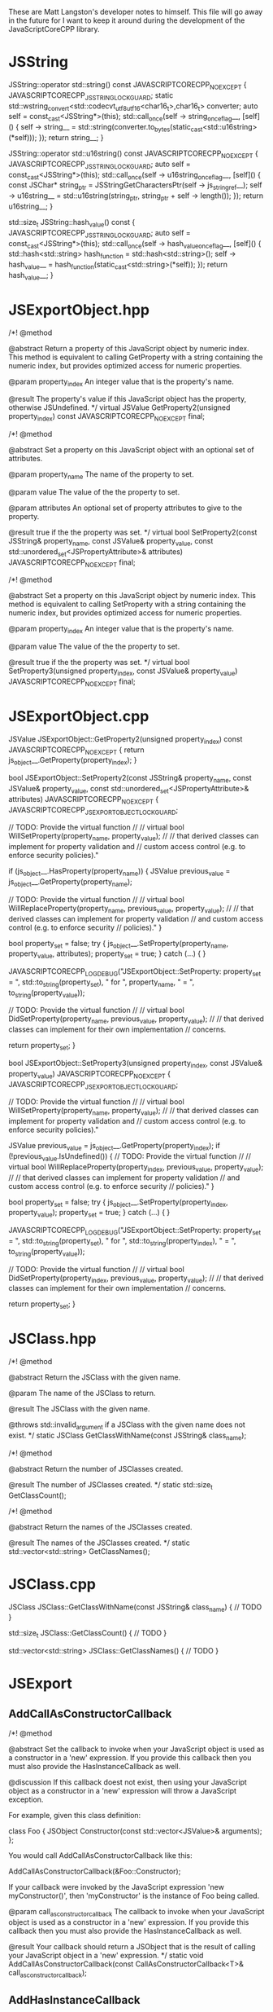 These are Matt Langston's developer notes to himself. This file will
go away in the future for I want to keep it around during the
development of the JavaScriptCoreCPP library.

* JSString
  JSString::operator std::string() const JAVASCRIPTCORECPP_NOEXCEPT {
    JAVASCRIPTCORECPP_JSSTRING_LOCK_GUARD;
    static std::wstring_convert<std::codecvt_utf8_utf16<char16_t>,char16_t> converter;
    auto self = const_cast<JSString*>(this);
    std::call_once(self -> string_once_flag__, [self]() {
      self -> string__ = std::string(converter.to_bytes(static_cast<std::u16string>(*self)));
    });
    return string__;
  }
  
  JSString::operator std::u16string() const JAVASCRIPTCORECPP_NOEXCEPT {
    JAVASCRIPTCORECPP_JSSTRING_LOCK_GUARD;
    auto self = const_cast<JSString*>(this);
    std::call_once(self -> u16string_once_flag__, [self]() {
      const JSChar* string_ptr = JSStringGetCharactersPtr(self -> js_string_ref__);
      self -> u16string__ = std::u16string(string_ptr, string_ptr + self -> length());
    });
    return u16string__;
  }
  
  std::size_t JSString::hash_value() const {
    JAVASCRIPTCORECPP_JSSTRING_LOCK_GUARD;
    auto self = const_cast<JSString*>(this);
    std::call_once(self -> hash_value_once_flag__, [self]() {
      std::hash<std::string> hash_function = std::hash<std::string>();
      self -> hash_value__ = hash_function(static_cast<std::string>(*self));
    });
    return hash_value__;
  }

* JSExportObject.hpp
    /*!
     @method
     
     @abstract Return a property of this JavaScript object by numeric
     index. This method is equivalent to calling GetProperty with a
     string containing the numeric index, but provides optimized
     access for numeric properties.
     
     @param property_index An integer value that is the property's
     name.
     
     @result The property's value if this JavaScript object has the
     property, otherwise JSUndefined.
     */
    virtual JSValue GetProperty2(unsigned property_index) const JAVASCRIPTCORECPP_NOEXCEPT final;
    
    
    /*!
     @method
     
     @abstract Set a property on this JavaScript object with an
     optional set of attributes.
     
     @param property_name The name of the property to set.
     
     @param value The value of the the property to set.
     
     @param attributes An optional set of property attributes to give
     to the property.
     
     @result true if the the property was set.
     */
    virtual bool SetProperty2(const JSString& property_name, const JSValue& property_value, const std::unordered_set<JSPropertyAttribute>& attributes) JAVASCRIPTCORECPP_NOEXCEPT final;
    
    /*!
     @method
     
     @abstract Set a property on this JavaScript object by numeric
     index. This method is equivalent to calling SetProperty with a
     string containing the numeric index, but provides optimized
     access for numeric properties.
     
     @param property_index An integer value that is the property's
     name.
     
     @param value The value of the the property to set.
     
     @result true if the the property was set.
     */
    virtual bool SetProperty3(unsigned property_index, const JSValue& property_value) JAVASCRIPTCORECPP_NOEXCEPT final;

* JSExportObject.cpp
  JSValue JSExportObject::GetProperty2(unsigned property_index) const JAVASCRIPTCORECPP_NOEXCEPT {
    return js_object__.GetProperty(property_index);
  }
  
  bool JSExportObject::SetProperty2(const JSString& property_name, const JSValue& property_value, const std::unordered_set<JSPropertyAttribute>& attributes) JAVASCRIPTCORECPP_NOEXCEPT {
    JAVASCRIPTCORECPP_JSEXPORTOBJECT_LOCK_GUARD;
    
    // TODO: Provide the virtual function
    //
    // virtual bool WillSetProperty(property_name, property_value);
    //
    // that derived classes can implement for property validation and
    // custom access control (e.g. to enforce security policies)."
    
    if (js_object__.HasProperty(property_name)) {
      JSValue previous_value = js_object__.GetProperty(property_name);
      
      // TODO: Provide the virtual function
      //
      // virtual bool WillReplaceProperty(property_name, previous_value, property_value);
      //
      // that derived classes can implement for property validation
      // and custom access control (e.g. to enforce security
      // policies)."
    }
    
    bool property_set = false;
    try {
      js_object__.SetProperty(property_name, property_value, attributes);
      property_set = true;
    } catch (...) {
    }
    
    JAVASCRIPTCORECPP_LOG_DEBUG("JSExportObject::SetProperty: property_set = ", std::to_string(property_set), " for ", property_name, " = ", to_string(property_value));
    
    // TODO: Provide the virtual function
    //
    // virtual bool DidSetProperty(property_name, previous_value, property_value);
    //
    // that derived classes can implement for their own implementation
    // concerns.
    
    return property_set;
  }
  
  bool JSExportObject::SetProperty3(unsigned property_index, const JSValue& property_value) JAVASCRIPTCORECPP_NOEXCEPT {
    JAVASCRIPTCORECPP_JSEXPORTOBJECT_LOCK_GUARD;
    
    // TODO: Provide the virtual function
    //
    // virtual bool WillSetProperty(property_name, property_value);
    //
    // that derived classes can implement for property validation and
    // custom access control (e.g. to enforce security policies)."
    
    JSValue previous_value = js_object__.GetProperty(property_index);
    if (!previous_value.IsUndefined()) {
      // TODO: Provide the virtual function
      //
      // virtual bool WillReplaceProperty(property_index, previous_value, property_value);
      //
      // that derived classes can implement for property validation
      // and custom access control (e.g. to enforce security
      // policies)."
    }
    
    bool property_set = false;
    try {
      js_object__.SetProperty(property_index, property_value);
      property_set = true;
    } catch (...) {
    }
    
    JAVASCRIPTCORECPP_LOG_DEBUG("JSExportObject::SetProperty: property_set = ", std::to_string(property_set), " for ", std::to_string(property_index), " = ", to_string(property_value));
    
    // TODO: Provide the virtual function
    //
    // virtual bool DidSetProperty(property_index, previous_value, property_value);
    //
    // that derived classes can implement for their own implementation
    // concerns.
    
    return property_set;
  }

* JSClass.hpp

  /*!
    @method
    
    @abstract Return the JSClass with the given name.

    @param The name of the JSClass to return.
    
    @result The JSClass with the given name.
    
    @throws std::invalid_argument if a JSClass with the given name
    does not exist.
  */
  static JSClass GetClassWithName(const JSString& class_name);

  /*!
    @method
    
    @abstract Return the number of JSClasses created.

    @result The number of JSClasses created.
  */
  static std::size_t GetClassCount();

  /*!
    @method
    
    @abstract Return the names of the JSClasses created.

    @result The names of the JSClasses created.
  */
  static std::vector<std::string> GetClassNames();

* JSClass.cpp

JSClass JSClass::GetClassWithName(const JSString& class_name) {
	// TODO
}

std::size_t JSClass::GetClassCount() {
	// TODO
}

std::vector<std::string> JSClass::GetClassNames() {
	// TODO
}

* JSExport
** AddCallAsConstructorCallback
    /*!
     @method
     
     @abstract Set the callback to invoke when your JavaScript object
     is used as a constructor in a 'new' expression. If you provide
     this callback then you must also provide the HasInstanceCallback
     as well.
     
     @discussion If this callback doest not exist, then using your
     JavaScript object as a constructor in a 'new' expression will
     throw a JavaScript exception.
     
     For example, given this class definition:
     
     class Foo {
     JSObject Constructor(const std::vector<JSValue>& arguments);
     };
     
     You would call AddCallAsConstructorCallback like this:
     
     AddCallAsConstructorCallback(&Foo::Constructor);
     
     If your callback were invoked by the JavaScript expression 'new
     myConstructor()', then 'myConstructor' is the instance of Foo
     being called.
     
     @param call_as_constructor_callback The callback to invoke when
     your JavaScript object is used as a constructor in a 'new'
     expression. If you provide this callback then you must also
     provide the HasInstanceCallback as well.
     
     @result Your callback should return a JSObject that is the result
     of calling your JavaScript object in a 'new' expression.
     */
    static void AddCallAsConstructorCallback(const CallAsConstructorCallback<T>& call_as_constructor_callback);

** AddHasInstanceCallback    
    /*!
     @method
     
     @abstract Set the callback to invoke when your JavaScript object
     is used as the target of an 'instanceof' expression. If you
     provide this callback then you must also provide the
     CallAsConstructorCallback as well.
     
     @discussion If this callback does not exist, then 'instanceof'
     expressions that target your JavaScript object will return false.
     
     For example, given this class definition:
     
     class Foo {
     bool HasInstance(const JSValue& possible_instance) const;
     };
     
     You would call AddHasInstanceCallback like this:
     
     AddHasInstanceCallback(&Foo::HasInstance);
     
     If your callback were invoked by the JavaScript expression
     'someValue instanceof myObject', then 'myObject' is the instance
     of Foo being called and 'someValue' is the possible_instance
     parameter.
     
     @param has_instance_callback The callback to invoke when your
     JavaScript object is used as the target of an 'instanceof'
     expression. If you provide this callback then you must also
     provide the CallAsConstructorCallback as well.
     
     @result Your callback should return true to indicate whether it
     is 'instanceof' the given JSValue 'possible_instance'.
     */
    static void AddHasInstanceCallback(const HasInstanceCallback<T>& has_instance_callback);

* JSExportCallbacks
** InitializeCallback
/*! 
  @typedef InitializeCallback

  @abstract The callback to invoke when a JavaScript object is first
  created. Unlike the other object callbacks, the initialize callback
  is called on the least derived object (the parent object) first, and
  the most derived object last, analogous to the way C++ constructors
  work in a class hierarchy.
  
  For example, given this class definition:
  
  class Foo {
    void Initialize();
  };

  You would define the callback like this:
  
  InitializeCallback callback(&Foo::Initialize);
  
  @param 1 A non-const reference to the C++ object being initialized.
*/
template<typename T>
using InitializeCallback = std::function<void(T&)>;
	
** FinalizeCallback
/*! 
  @typedef FinalizeCallback

  @abstract The callback to invoke when a JavaScript object is
  finalized (prepared for garbage collection). This callback is
  invoked immediately before your C++ class destructor. An object may
  be finalized on any thread.
  
  @discussion The finalize callback is called on the most derived
  object first, and the least derived object (the parent object) last,
  analogous to that way C++ destructors work in a class hierarchy.
	  
  You must not call any function that may cause a garbage collection
  or an allocation of a garbage collected object from within a
  FinalizeCallback. This basically means don't create any object whose
  class name begins with JS (e.g. JSString, JSValue, JSObject, etc.)
  and don't call any methods on such objects that you may already have
  a reference to.
	  
  For example, given this class definition:

  class Foo {
    void Finalize(void* native_object_ptr);
  };

  You would define the callback like this:

  FinalizeCallback callback(&Foo::Finalize);

  @param 1 A non-const reference to the C++ object being finalized.

  @param 2 A pointer to the native object being finalized.
*/
template<typename T>
using FinalizeCallback = std::function<void(T&, void*)>;

** CallAsConstructorCallback
  /*!
   @typedef CallAsConstructorCallback
   
   @abstract The callback to invoke when your JavaScript object is
   used as a constructor in a 'new' expression.
   
   @discussion If this callback doest not exist, then using your
   JavaScript object as a constructor in a 'new' expression will throw
   a JavaScript exception.
   
   For example, given this class definition:
   
   class Foo {
   JSObject CallAsConstructor(const std::vector<JSValue>& arguments);
   };
   
   You would define the callback like this:
   
   CallAsConstructorCallback callback(&Foo::CallAsConstructor);
   
   If your callback were invoked by the JavaScript expression 'new
   myConstructor()', then 'myConstructor' is the instance of Foo being
   called.
   
   @param 1 A non-const reference to the C++ object that implements
   your JavaScript object.
   
   @param 2 A const rvalue reference to the JSValue array of arguments
   to pass to the constructor.
   
   @result Return a JSObject that is the result of calling your
   JavaScript object in a 'new' expression.
   */
  template<typename T>
  using CallAsConstructorCallback = std::function<JSObject(T&, const std::vector<JSValue>&)>;

** HasInstanceCallback
  /*!
   @typedef HasInstanceCallback
   
   @abstract The callback to invoke when your JavaScript object is
   used as the target of an 'instanceof' expression. If you provide
   this callback then you must also provide the
   CallAsConstructorCallback as well.
   
   @discussion If this callback does not exist, then 'instanceof'
   expressions that target your JavaScript object will return false.
   
   For example, given this class definition:
   
   class Foo {
   bool HasInstance(const JSValue& possible_instance) const;
   };
   
   You would define the callback like this:
   
   HasInstanceCallback callback(&Foo::HasInstance);
   
   If your callback were invoked by the JavaScript expression
   'someValue instanceof myObject', then 'myObject' is the instance of
   Foo being called and 'someValue' is the possible_instance
   parameter.
   
   @param 1 A const reference to the C++ object that implements your
   JavaScript object.
   
   @param 2 A const rvalue reference to the JSValue being tested to
   determine if it is an instance of parameter 1.
   
   @result Return true to indicate parameter 2 is an 'instanceof'
   parameter 1.
   */
  template<typename T>
  using HasInstanceCallback = std::function<bool(const T&, const JSValue&)>;

* JSExportClassDefinitionBuilder.hpp
** InitializeCallback
	/*!
	  @method

	  @abstract Return the callback to invoke when a JavaScript object
	  is first created.
	  
	  @result The callback to invoke when a JavaScript object is first
	  created.
	*/
	InitializeCallback<T> Initialize() const {
		return initialize_callback__;
	}

	/*!
	  @method

	  @abstract Set the callback to invoke when a JavaScript object is
	  first created. Unlike the other object callbacks, the initialize
	  callback is called on the least derived object (the parent object)
	  first, and the most derived object last, analogous to the way C++
	  constructors work in a class hierarchy.

	  @discussion For example, given this class definition:

	  class Foo {
	    void Initialize();
	  };

	  You would call the builer like this:

	  JSClassBuilder<Foo> builder("Foo");
	  builder.Initialize(&Foo::Initialize);
  
	  @result A reference to the builder for chaining.
	*/
	JSClassBuilder<T>& Initialize(const InitializeCallback<T>& initialize_callback) {
		JAVASCRIPTCORECPP_DETAIL_JSCLASSBUILDER_LOCK_GUARD;
		initialize_callback__ = initialize_callback;
		return *this;
	}

** FinalizeCallback
	/*!
	  @method

	  @abstract Return the callback to invoke when a JavaScript object
	  is finalized (prepared for garbage collection).
  	  
	  @result The callback to invoke when a JavaScript object is
	  finalized (prepared for garbage collection).
	*/
	FinalizeCallback<T> Finalize() const {
		return finalize_callback__;
	}

	/*!
	  @method

	  @abstract Set the callback to invoke when a JavaScript object is
	  finalized (prepared for garbage collection). This callback is
	  invoked immediately before your C++ class destructor. An object
	  may be finalized on any thread.

	  @discussion The finalize callback is called on the most derived
	  object first, and the least derived object (the parent object)
	  last, analogous to that way C++ destructors work in a class
	  hierarchy.
	  
	  You must not call any function that may cause a garbage collection
	  or an allocation of a garbage collected object from within a
	  FinalizeCallback. This basically means don't create any object
	  whose class name begins with JS (e.g. JSString, JSValue, JSObject,
	  etc.)  and don't call any methods on such objects that you may
	  already have a reference to.
	  
	  For example, given this class definition:

	  class Foo {
	    void Finalize();
	  };

	  You would call the builer like this:

	  JSClassBuilder<Foo> builder("Foo");
	  builder.Finalize(&Foo::Finalize);

	  @result A reference to the builder for chaining.
	*/
	JSClassBuilder<T>& Finalize(const FinalizeCallback<T>& finalize_callback) {
		JAVASCRIPTCORECPP_DETAIL_JSCLASSBUILDER_LOCK_GUARD;
		finalize_callback__ = finalize_callback;
		return *this;
	}

** HasPropertyCallback
	/*!
	  @method

	  @abstract Return the callback to invoke when determining whether a
	  JavaScript object has a property.
  
	  @result The callback to invoke when determining whether a
	  JavaScript object has a property.

	HasPropertyCallback<T> HasProperty() const {
		return has_property_callback_;
	}
	*/

	/*!
	  @method

	  @abstract Set the callback to invoke when determining whether a
	  JavaScript object has a property. If this callback is missing then
	  the object will delegate to the GetPropertyCallback.
  
	  @discussion The HasPropertyCallback enables optimization in cases
	  where only a property's existence needs to be known, not its
	  value, and computing its value is expensive. If the
	  HasPropertyCallback doesn't exist, then the GetPropertyCallback
	  will be used instead.

	  If this function returns false then the reqeust forwards to
	  properties added by the AddValuePropertyCallback method (if any),
	  then properties vended by the class' parent class chain, then
	  properties belonging to the JavaScript object's prototype chain.

	  For example, given this class definition:

	  class Foo {
	    bool HasProperty(const JSString& property_name) const;
	  };

	  You would call the builer like this:

	  JSClassBuilder<Foo> builder("Foo");
	  builder.HasProperty(&Foo::HasProperty);

	  @result A reference to the builder for chaining.

	JSClassBuilder<T>& HasProperty(const HasPropertyCallback<T>& has_property_callback) {
		has_property_callback_ = has_property_callback;
		return *this;
	}
	*/

** GetPropertyCallback
	/*!
	  @method

	  @abstract Return the callback to invoke when getting a property's
	  value from a JavaScript object.
  	  
	  @result The callback to invoke when getting a property's value
	  from a JavaScript object.

	GetPropertyCallback<T> GetProperty() const {
		return get_property_callback_;
	}
	*/

	/*!
	  @method

	  @abstract Set the callback to invoke when getting a property's
	  value from a JavaScript object.
	  
	  @discussion If this function returns JSUndefined, the get request
	  forwards to properties added by the AddValuePropertyCallback
	  method (if any), properties vended by the class' parent class
	  chain, then properties belonging to the JavaScript object's
	  prototype chain.

	  For example, given this class definition:

	  class Foo {
	    JSValue GetProperty(const JSString& property_name) const;
	  };

	  You would call the builer like this:

	  JSClassBuilder<Foo> builder("Foo");
	  builder.GetProperty(&Foo::GetProperty);
	  
	  @result A reference to the builder for chaining.

	JSClassBuilder<T>& GetProperty(const GetPropertyCallback<T>& get_property_callback) {
		get_property_callback_ = get_property_callback;
		return *this;
	}
	*/

** SetPropertyCallback	
	/*!
	  @method

	  @abstract Return the callback to invoke when setting a property's
	  value on a JavaScript object.
  	  
	  @result The callback to invoke when setting a property's value on
	  a JavaScript object.

	SetPropertyCallback<T> SetProperty() const {
		return set_property_callback_;
	}
	*/

	/*!
	  @method

	  @abstract Set the callback to invoke when setting a property's
	  value on a JavaScript object.

	  @discussion If this callback returns false then the request
	  forwards to properties added by the AddValuePropertyCallback
	  method (if any), then properties vended by the class' parent class
	  chain, then properties belonging to the JavaScript object's
	  prototype chain.

	  For example, given this class definition:

	  class Foo {
	    bool SetProperty(const JSString& property_name, const JSValue& value);
	  };

	  You would call the builer like this:

	  JSClassBuilder<Foo> builder("Foo");
	  builder.SetProperty(&Foo::SetProperty);
  
	  @result A reference to the builder for chaining.

	JSClassBuilder<T>& SetProperty(const SetPropertyCallback<T>& set_property_callback) {
		set_property_callback_ = set_property_callback;
		return *this;
	}
	*/

** DeletePropertyCallback
	/*!
	  @method

	  @abstract Return the callback to invoke when deleting a property
	  from a JavaScript object.
  	  
	  @result The callback to invoke when deleting a property from a
	  JavaScript object.

	DeletePropertyCallback<T> DeleteProperty() const {
		return delete_property_callback_;
	}
	*/

	/*!
	  @method

	  @abstract Set the callback to invoke when deleting a property from
	  a JavaScript object.
  	  
	  @discussion If this function returns false then the request
	  forwards to properties added by the AddValuePropertyCallback
	  method (if any), then properties vended by the class' parent class
	  chain, then properties belonging to the JavaScript object's
	  prototype chain.

	  For example, given this class definition:

	  class Foo {
	    bool DeleteProperty(const JSString& property_name);
	  };

	  You would call the builer like this:

	  JSClassBuilder<Foo> builder("Foo");
	  builder.DeleteProperty(&Foo::DeleteProperty);

	  @result A reference to the builder for chaining.

	JSClassBuilder<T>& DeleteProperty(const DeletePropertyCallback<T>& delete_property_callback) {
		delete_property_callback_ = delete_property_callback;
		return *this;
	}
	*/

** GetPropertyNamesCallback
	/*!
	  @method

	  @abstract Return the callback to invoke when collecting the names
	  of a JavaScript object's properties.
  	  
	  @result The callback to invoke when collecting the names of a
	  JavaScript object's properties

	GetPropertyNamesCallback<T> GetPropertyNames() const {
		return get_property_names_callback_;
	}
	*/

	/*!
	  @method

	  @abstract Set the callback to invoke when collecting the names of
	  a JavaScript object's properties.
	  
	  @discussion The GetPropertyNamesCallback only needs to provide the
	  property names provided by the GetPropertyCallback and/or
	  SetPropertyCallback callbacks (if any). Other property names are
	  automatically added from properties provided by the
	  AddValuePropertyCallback method (if any), then properties vended
	  by the class' parent class chain, then properties belonging to the
	  JavaScript object's prototype chain.
	  
	  For example, given this class definition:

	  class Foo {
	    void GetPropertyNames(const JSPropertyNameAccumulator& accumulator) const;
	  };

	  You would call the builer like this:

	  JSClassBuilder<Foo> builder("Foo");
	  builder.GetPropertyNames(&Foo::GetPropertyNames);
	  
	  Property name accumulators are used by JavaScript for...in loops.
	  Use JSPropertyNameAccumulator::AddName to add property names to
	  accumulator.

	  @result A reference to the builder for chaining.

	JSClassBuilder<T>& GetPropertyNames(const GetPropertyNamesCallback<T>& get_property_names_callback) {
		get_property_names_callback_ = get_property_names_callback;
		return *this;
	}
	*/

** CallAsFunctionCallback
    /*!
     @method
     
     @abstract Return the callback to invoke when a JavaScript object
     is called as a function.
     
     @result The callback to invoke when a JavaScript object is called
     as a function.
     */
    CallAsFunctionCallback<T> Function() const noexcept {
      return call_as_function_callback__;
    }
    
    /*!
     @method
     
     @abstract Set the callback to invoke when a JavaScript object is
     called as a function.
     
     @discussion If this callback does not exist, then calling your
     object as a function will throw a JavaScript exception.
     
     For example, given this class definition:
     
     class Foo {
     JSValue DoSomething(std::vector<JSValue>&& arguments, JSObject&& this_object);
     };
     
     You would call the builer like this:
     
     JSExportClassDefinitionBuilder<Foo> builder("Foo");
     builder.Function(&Foo::DoSomething);
     
     In the JavaScript expression 'myObject.myFunction()', then
     'myFunction' is the instance of Foo being called, and this_object
     would be set to 'myObject'.
     
     In the JavaScript expression 'myFunction()', then both
     'myFunction' and 'myObject' is the instance of Foo being called.
     
     @result A reference to the builder for chaining.
     */
    JSExportClassDefinitionBuilder<T>& Function(const CallAsFunctionCallback<T>& call_as_function_callback) noexcept {
      JAVASCRIPTCORECPP_DETAIL_JSEXPORTCLASSDEFINITIONBUILDER_LOCK_GUARD;
      call_as_function_callback__ = call_as_function_callback;
      return *this;
    }

** CallAsConstructorCallback
    /*!
     @method
     
     @abstract Return the callback to invoke when your JavaScript
     object is used as a constructor in a 'new' expression. If you
     provide this callback then you must also provide the
     HasInstanceCallback as well.
     
     @result The callback to invoke when your JavaScript object is
     used as a constructor in a 'new' expression.
     */
    CallAsConstructorCallback<T> Constructor() const JAVASCRIPTCORECPP_NOEXCEPT {
      return call_as_constructor_callback__;
    }
    
    /*!
     @method
     
     @abstract Set the callback to invoke when your JavaScript object
     is used as a constructor in a 'new' expression. If you provide
     this callback then you must also provide the HasInstanceCallback
     as well.
     
     @discussion If this callback doest not exist, then using your
     JavaScript object as a constructor in a 'new' expression will
     throw a JavaScript exception.
     
     For example, given this class definition:
     
     class Foo {
     JSObject Constructor(const std::vector<JSValue>& arguments);
     };
     
     You would call the builer like this:
     
     JSClassBuilder<Foo> builder("Foo");
     builder.Constructor(&Foo::Constructor);
     
     If your callback were invoked by the JavaScript expression
     'new myConstructor()', then 'myConstructor' is the instance of
     Foo being called.
     
     @result A reference to the builder for chaining.
     */
    JSExportClassDefinitionBuilder<T>& Constructor(const CallAsConstructorCallback<T>& call_as_constructor_callback) JAVASCRIPTCORECPP_NOEXCEPT {
      JAVASCRIPTCORECPP_DETAIL_JSEXPORTCLASSDEFINITIONBUILDER_LOCK_GUARD;
      call_as_constructor_callback__ = call_as_constructor_callback;
      return *this;
    }

** HasInstanceCallback	
    /*!
     @method
     
     @abstract Return the callback to invoke when your JavaScript
     object is used as the target of an 'instanceof' expression. If
     you provide this callback then you must also provide the
     CallAsConstructorCallback as well.
     
     @result The callback to invoke when your JavaScript object is
     used as the target of an 'instanceof' expression.
     */
    HasInstanceCallback<T> HasInstance() const JAVASCRIPTCORECPP_NOEXCEPT {
      return has_instance_callback__;
    }
    
    /*!
     @method
     
     @abstract Set the callback to invoke when your JavaScript object
     is used as the target of an 'instanceof' expression. If you
     provide this callback then you must also provide the
     CallAsConstructorCallback as well.
     
     @discussion If this callback does not exist, then 'instanceof'
     expressions that target your JavaScript object will return false.
     
     For example, given this class definition:
     
     class Foo {
     bool HasInstance(const JSValue& possible_instance) const;
     };
     
     You would call the builer like this:
     
     JSClassBuilder<Foo> builder("Foo");
     builder.HasInstance(&Foo::HasInstance);
     
     If your callback were invoked by the JavaScript expression
     'someValue instanceof myObject', then 'myObject' is the instance
     of Foo being called and 'someValue' is the possible_instance
     parameter.
     
     @result A reference to the builder for chaining.
     */
    JSExportClassDefinitionBuilder<T>& HasInstance(const HasInstanceCallback<T>& has_instance_callback) JAVASCRIPTCORECPP_NOEXCEPT {
      JAVASCRIPTCORECPP_DETAIL_JSEXPORTCLASSDEFINITIONBUILDER_LOCK_GUARD;
      has_instance_callback__ = has_instance_callback;
      return *this;
    }
    
** ConvertToTypeCallback
    /*!
     @method
     
     @abstract Return the callback to invoke when converting a
     JavaScript object another JavaScript type.
     
     @result The callback to invoke when converting a JavaScript object
     to another JavaScript type.
     */
     ConvertToTypeCallback<T> ConvertToType() const noexcept {
       return convert_to_type_callback__;
     }
    
    /*!
     @method
     
     @abstract Set the callback to invoke when converting a JavaScript
     object to another JavaScript type. This function is only invoked
     when converting an object to a number or a string. An object
     converted to boolean is 'true.' An object converted to object is
     itself.
     
     @discussion If this function returns JSUndefined, then the
     conversion request forwards the reqeust to the JSClass' parent
     class chain, then the JavaScript object's prototype chain.
     
     For example, given this class definition:
     
     class Foo {
     JSValue ConvertToType(JSValue::Type&& type) const;
     };
     
     You would call the builer like this:
     
     JSExportClassDefinitionBuilder<Foo> builder("Foo");
     builder.ConvertToType(&Foo::ConvertToType);
     
     @result A reference to the builder for chaining.
     */
     JSExportClassDefinitionBuilder<T>& ConvertToType(const ConvertToTypeCallback<T>& convert_to_type_callback) noexcept {
       JAVASCRIPTCORECPP_DETAIL_JSEXPORTCLASSDEFINITIONBUILDER_LOCK_GUARD;
       convert_to_type_callback__ = convert_to_type_callback;
       return *this;
     }

** RemoveAllValueProperties
	/*!
	  @method

	  @abstract Remove all callbacks added by the AddValueProperty
	  method.
	  
	  @result A reference to the builder for chaining.
	JSClassBuilder<T>& RemoveAllValueProperties() {
		value_property_callback_map_.clear();
		return *this;
	}
	*/

** RemoveAllFunctionProperties
	/*!
	  @method

	  @abstract Remove all callbacks added by the AddFunctionProperty
	  method.
	  
	  @result A reference to the builder for chaining.
	JSClassBuilder<T>& RemoveAllFunctionProperties() {
		function_property_callback_map_.clear();
		return *this;
	}
	*/
* JavaScriptCoreCPP
** RAII
commit 7f637082057e94e077b10e1ef78c9cf2a133b088
Author: matt-langston <matt-langston@users.noreply.github.com>
Date:   Mon Nov 3 20:43:29 2014 -0800
** RAII2
commit 6ff6399c1bb946f223a99fb522fd1d5155a32cbc
Author: matt-langston <matt-langston@users.noreply.github.com>
Date:   Thu Nov 6 06:11:45 2014 -0800
** RAII3
commit f7e0286df981ecb4a3d31616866d1c49deff6270
Author: matt-langston <matt-langston@users.noreply.github.com>
Date:   Thu Nov 6 18:10:49 2014 -0800
** RAII4
commit d9c45c9bf19e53ee7eae1cf4847dcded182f030c
Author: matt-langston <matt-langston@users.noreply.github.com>
Date:   Sat Nov 8 22:52:39 2014 -0800
** RAII5
commit 51aec088df330c1097714903ddd225a292f3410d
Author: Matt Langston <matt_langston@mac.com>
Date:   Mon Nov 10 02:57:04 2014 +0000
** RAII6
commit c551e4bcc92602ab9b844b304d225b92a9a504d6
Author: matt-langston <matt-langston@users.noreply.github.com>
Date:   Sun Nov 9 22:05:02 2014 -0800
** RAII
After merging RAII2, RAII3, RAII4, RAII5 and RAII6 into RAII
commit c551e4bcc92602ab9b844b304d225b92a9a504d6
Author: matt-langston <matt-langston@users.noreply.github.com>
Date:   Sun Nov 9 22:05:02 2014 -0800
